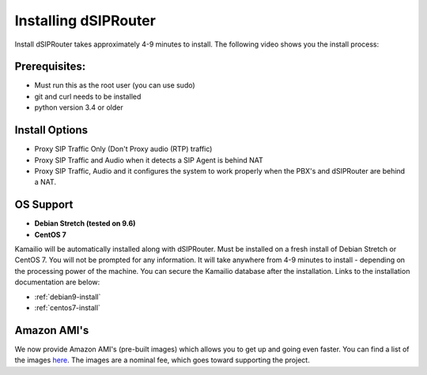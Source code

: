 Installing dSIPRouter
=====================

Install dSIPRouter takes approximately 4-9 minutes to install.  The following video shows you the install process:

.. raw:: html

        <object width="560" height="315"><param name="movie"
        value="https://www.youtube.com/embed/Iu4BQkL1wGc"></param><param
        name="allowFullScreen" value="true"></param><param
        name="allowscriptaccess" value="always"></param><embed
        src="https://www.youtube.com/embed/Iu4BQkL1wGc"
        type="application/x-shockwave-flash" allowscriptaccess="always"
        allowfullscreen="true" width=""
        height="385"></embed></object>



Prerequisites:
^^^^^^^^^^^^^^

- Must run this as the root user (you can use sudo)
- git and curl needs to be installed
- python version 3.4 or older



Install Options
^^^^^^^^^^^^^^^^

- Proxy SIP Traffic Only (Don't Proxy audio (RTP) traffic) 
- Proxy SIP Traffic and Audio when it detects a SIP Agent is behind NAT
- Proxy SIP Traffic, Audio and it configures the system to work properly when the PBX's and dSIPRouter are behind a NAT.

OS Support
^^^^^^^^^^

- **Debian Stretch (tested on 9.6)**
- **CentOS 7**


Kamailio will be automatically installed along with dSIPRouter.  Must be installed on a fresh install of Debian Stretch or CentOS 7.  You will not be prompted for any information.  It will take anywhere from 4-9 minutes to install - depending on the processing power of the machine. You can secure the Kamailio database after the installation.  Links to the installation documentation are below:

- :ref:`debian9-install`
- :ref:`centos7-install`

Amazon AMI's
^^^^^^^^^^^^^^^^^^^^^^^^^^^^^

We now provide Amazon AMI's (pre-built images) which allows you to get up and going even faster.  You can find a list of the images `here <https://aws.amazon.com/marketplace/search/results?x=0&y=0&searchTerms=dsiprouter/>`_.  The images are a nominal fee, which goes toward supporting the project.
